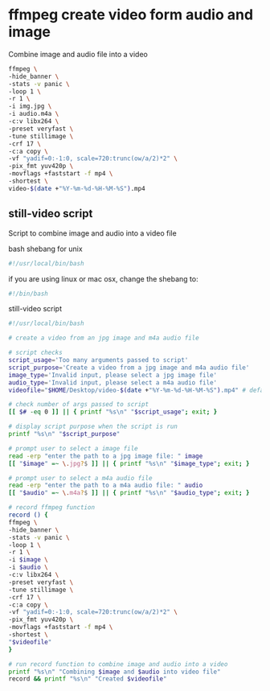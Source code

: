 #+STARTUP: showall
#+OPTIONS: num:nil
#+OPTIONS: author:nil

* ffmpeg create video form audio and image

Combine image and audio file into a video

#+BEGIN_SRC sh
ffmpeg \
-hide_banner \
-stats -v panic \
-loop 1 \
-r 1 \
-i img.jpg \
-i audio.m4a \
-c:v libx264 \
-preset veryfast \
-tune stillimage \
-crf 17 \
-c:a copy \
-vf "yadif=0:-1:0, scale=720:trunc(ow/a/2)*2" \
-pix_fmt yuv420p \
-movflags +faststart -f mp4 \
-shortest \
video-$(date +"%Y-%m-%d-%H-%M-%S").mp4
#+END_SRC

** still-video script

Script to combine image and audio into a video file

bash shebang for unix

#+BEGIN_SRC sh
#!/usr/local/bin/bash
#+END_SRC

if you are using linux or mac osx, change the shebang to:

#+BEGIN_SRC sh
#!/bin/bash
#+END_SRC

still-video script

#+BEGIN_SRC sh
#!/usr/local/bin/bash

# create a video from an jpg image and m4a audio file

# script checks
script_usage='Too many arguments passed to script'
script_purpose='Create a video from a jpg image and m4a audio file'
image_type='Invalid input, please select a jpg image file'
audio_type='Invalid input, please select a m4a audio file'
videofile="$HOME/Desktop/video-$(date +"%Y-%m-%d-%H-%M-%S").mp4" # default recording directory

# check number of args passed to script
[[ $# -eq 0 ]] || { printf "%s\n" "$script_usage"; exit; }

# display script purpose when the script is run 
printf "%s\n" "$script_purpose"

# prompt user to select a image file
read -erp "enter the path to a jpg image file: " image
[[ "$image" =~ \.jpg?$ ]] || { printf "%s\n" "$image_type"; exit; }

# prompt user to select a m4a audio file
read -erp "enter the path to a m4a audio file: " audio
[[ "$audio" =~ \.m4a?$ ]] || { printf "%s\n" "$audio_type"; exit; }

# record ffmpeg function
record () {
ffmpeg \
-hide_banner \
-stats -v panic \
-loop 1 \
-r 1 \
-i $image \
-i $audio \
-c:v libx264 \
-preset veryfast \
-tune stillimage \
-crf 17 \
-c:a copy \
-vf "yadif=0:-1:0, scale=720:trunc(ow/a/2)*2" \
-pix_fmt yuv420p \
-movflags +faststart -f mp4 \
-shortest \
"$videofile"
}

# run record function to combine image and audio into a video
printf "%s\n" "Combining $image and $audio into video file"
record && printf "%s\n" "Created $videofile"
#+END_SRC
